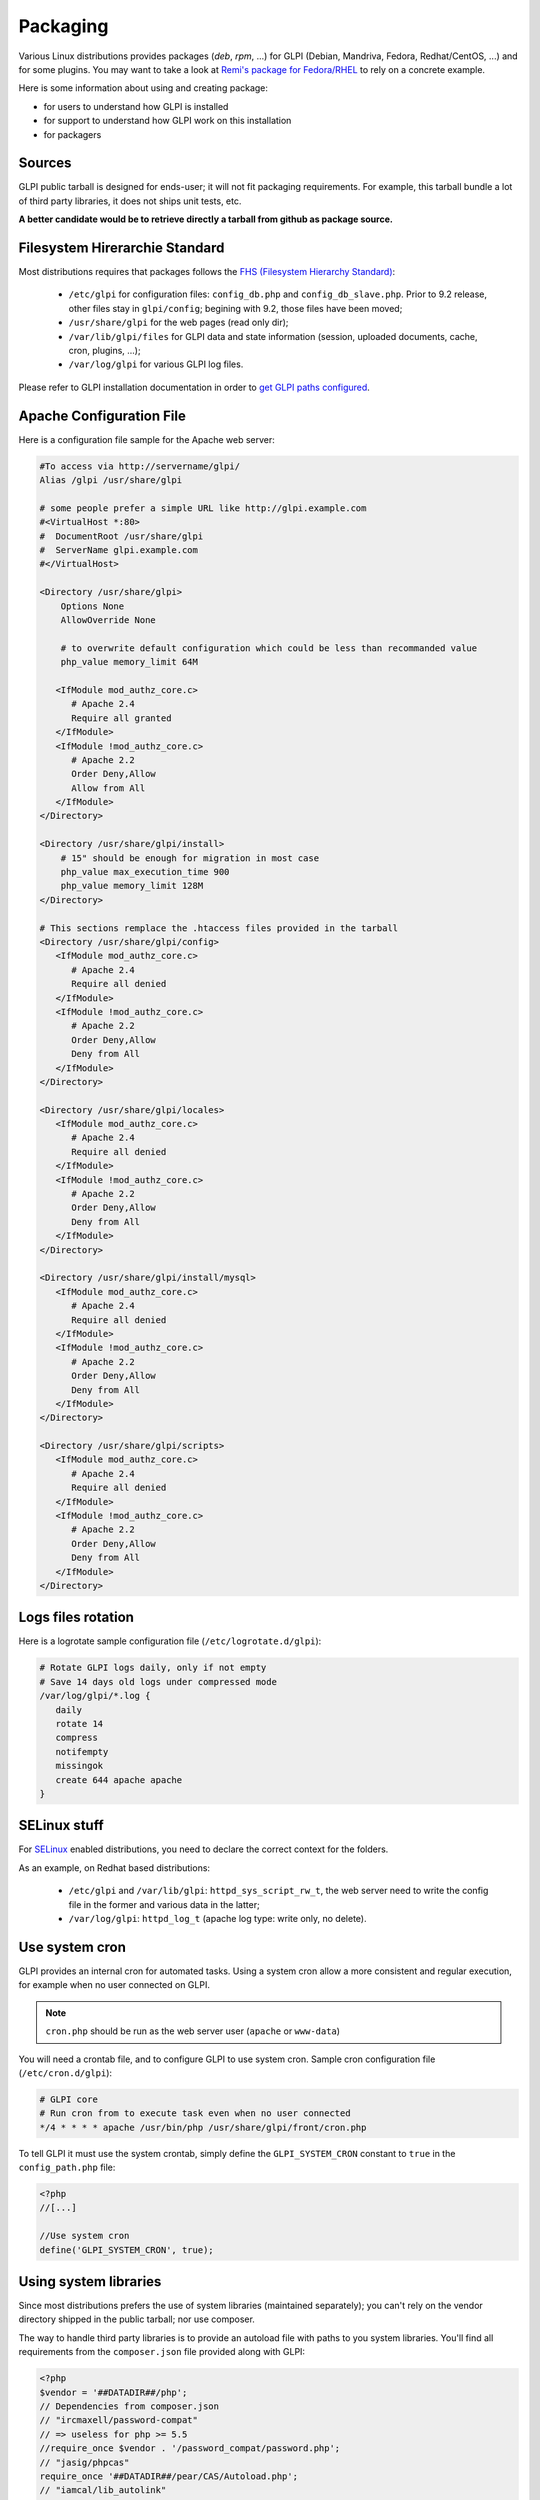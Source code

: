 Packaging
=========

Various Linux distributions provides packages (`deb`, `rpm`, ...) for GLPI (Debian, Mandriva, Fedora, Redhat/CentOS, ...) and for some plugins. You may want to take a look at `Remi's package for Fedora/RHEL <https://git.remirepo.net/cgit/rpms/glpi/glpi.git/>`_ to rely on a concrete example.

Here is some information about using and creating package:

* for users to understand how GLPI is installed
* for support to understand how GLPI work on this installation
* for packagers

Sources
-------

GLPI public tarball is designed for ends-user; it will not fit packaging requirements.
For example, this tarball bundle a lot of third party libraries, it does not ships unit tests, etc.

**A better candidate would be to retrieve directly a tarball from github as package source.**

Filesystem Hirerarchie Standard
-------------------------------

Most distributions requires that packages follows the  `FHS (Filesystem Hierarchy Standard) <http://www.pathname.com/fhs/>`_:

 * ``/etc/glpi`` for configuration files: ``config_db.php`` and ``config_db_slave.php``. Prior to 9.2 release, other files stay in ``glpi/config``; begining with 9.2, those files have been moved;
 * ``/usr/share/glpi`` for the web pages (read only dir);
 * ``/var/lib/glpi/files`` for GLPI data and state information (session, uploaded documents, cache, cron, plugins, ...);
 * ``/var/log/glpi`` for various GLPI log files.

Please refer to GLPI installation documentation in order to `get GLPI paths configured <https://glpi-install.readthedocs.io/en/latest/install/index.html#files-and-directories-locations>`_.

Apache Configuration File
-------------------------

Here is a configuration file sample for the Apache web server:

.. code-block:: apacheconf

   #To access via http://servername/glpi/
   Alias /glpi /usr/share/glpi

   # some people prefer a simple URL like http://glpi.example.com
   #<VirtualHost *:80>
   #  DocumentRoot /usr/share/glpi
   #  ServerName glpi.example.com
   #</VirtualHost>

   <Directory /usr/share/glpi>
       Options None
       AllowOverride None

       # to overwrite default configuration which could be less than recommanded value
       php_value memory_limit 64M

      <IfModule mod_authz_core.c>
         # Apache 2.4
         Require all granted
      </IfModule>
      <IfModule !mod_authz_core.c>
         # Apache 2.2
         Order Deny,Allow
         Allow from All
      </IfModule>
   </Directory>

   <Directory /usr/share/glpi/install>
       # 15" should be enough for migration in most case
       php_value max_execution_time 900
       php_value memory_limit 128M
   </Directory>

   # This sections remplace the .htaccess files provided in the tarball 
   <Directory /usr/share/glpi/config>
      <IfModule mod_authz_core.c>
         # Apache 2.4
         Require all denied
      </IfModule>
      <IfModule !mod_authz_core.c>
         # Apache 2.2
         Order Deny,Allow
         Deny from All
      </IfModule>
   </Directory>

   <Directory /usr/share/glpi/locales>
      <IfModule mod_authz_core.c>
         # Apache 2.4
         Require all denied
      </IfModule>
      <IfModule !mod_authz_core.c>
         # Apache 2.2
         Order Deny,Allow
         Deny from All
      </IfModule>
   </Directory>

   <Directory /usr/share/glpi/install/mysql>
      <IfModule mod_authz_core.c>
         # Apache 2.4
         Require all denied
      </IfModule>
      <IfModule !mod_authz_core.c>
         # Apache 2.2
         Order Deny,Allow
         Deny from All
      </IfModule>
   </Directory>

   <Directory /usr/share/glpi/scripts>
      <IfModule mod_authz_core.c>
         # Apache 2.4
         Require all denied
      </IfModule>
      <IfModule !mod_authz_core.c>
         # Apache 2.2
         Order Deny,Allow
         Deny from All
      </IfModule>
   </Directory>

Logs files rotation
-------------------

Here is a logrotate sample configuration file (``/etc/logrotate.d/glpi``):

.. code-block:: none

   # Rotate GLPI logs daily, only if not empty
   # Save 14 days old logs under compressed mode
   /var/log/glpi/*.log {
      daily
      rotate 14
      compress
      notifempty
      missingok
      create 644 apache apache
   }

SELinux stuff
-------------

For `SELinux <http://en.wikipedia.org/wiki/Selinux>`_ enabled distributions, you need to declare the correct context for the folders.

As an example, on Redhat based distributions:

 * ``/etc/glpi`` and ``/var/lib/glpi``: ``httpd_sys_script_rw_t``, the web server need to write the config file in the former and various data in the latter;
 * ``/var/log/glpi``: ``httpd_log_t`` (apache log type: write only, no delete).

Use system cron
---------------

GLPI provides an internal cron for automated tasks. Using a system cron allow a more consistent and regular execution, for example when no user connected on GLPI.

.. note::

   ``cron.php`` should be run as the web server user (``apache`` or ``www-data``)

You will need a crontab file, and to configure GLPI to use system cron. Sample cron configuration file (``/etc/cron.d/glpi``):

.. code-block:: none

   # GLPI core
   # Run cron from to execute task even when no user connected
   */4 * * * * apache /usr/bin/php /usr/share/glpi/front/cron.php

To tell GLPI it must use the system crontab, simply define the ``GLPI_SYSTEM_CRON`` constant to ``true`` in the ``config_path.php`` file:

.. code-block:: php

   <?php
   //[...]

   //Use system cron
   define('GLPI_SYSTEM_CRON', true);

Using system libraries
----------------------

Since most distributions prefers the use of system libraries (maintained separately); you can't rely on the vendor directory shipped in the public tarball; nor use composer.

The way to handle third party libraries is to provide an autoload file with paths to you system libraries. You'll find all requirements from the ``composer.json`` file provided along with GLPI:

.. code-block:: php

   <?php
   $vendor = '##DATADIR##/php';
   // Dependencies from composer.json
   // "ircmaxell/password-compat"
   // => useless for php >= 5.5
   //require_once $vendor . '/password_compat/password.php';
   // "jasig/phpcas"
   require_once '##DATADIR##/pear/CAS/Autoload.php';
   // "iamcal/lib_autolink"
   require_once $vendor . '/php-iamcal-lib-autolink/autoload.php';
   // "phpmailer/phpmailer"
   require_once $vendor . '/PHPMailer/PHPMailerAutoload.php';
   // "sabre/vobject"
   require_once $vendor . '/Sabre/VObject/autoload.php';
   // "simplepie/simplepie"
   require_once $vendor . '/php-simplepie/autoloader.php';
   // "tecnickcom/tcpdf"
   require_once $vendor . '/tcpdf/tcpdf.php';
   // "zendframework/zend-cache"
   // "zendframework/zend-i18n"
   // "zendframework/zend-loader"
   require_once $vendor . '/Zend/autoload.php';
   // "zetacomponents/graph"
   require_once $vendor . '/ezc/Graph/autoloader.php';
   // "ramsey/array_column"
   // => useless for php >= 5.5
   // "michelf/php-markdown"
   require_once $vendor . '/Michelf/markdown-autoload.php';
   // "true/punycode"
   if (file_exists($vendor . '/TrueBV/autoload.php')) {
      require_once $vendor . '/TrueBV/autoload.php';
   } else {
      require_once $vendor . '/TrueBV/Punycode.php';
   }

.. note::

   In the above example, the ``##DATADIR##`` value will be replaced by the correct value (``/usr/share/php`` for instance) from the specfile using macros. Adapt with your build system possibilities.


Using system fonts rather than bundled ones
-------------------------------------------

Some distribution prefers the use of system fonts (maintained separately).

GLPI use the `FreeSans.ttf <http://www.nongnu.org/freefont/>`_ font you can configure adding in the ``config_path.php``:

.. code-block:: php

   <?php
   //[...]

   define('GLPI_FONT_FREESANS',  '/path/to/FreeSans.ttf');

Notes
-----

This informations are taken from the Fedora/EPEL spec file.

See latest version of the files:

 * `glpi-downstream.path <https://src.fedoraproject.org/rpms/glpi/blob/master/f/glpi-downstream.php>`_
 * `nginx/glpi.conf <https://src.fedoraproject.org/rpms/glpi/blob/master/f/glpi-nginx.conf>`_
 * `httpd/glpi.conf <https://src.fedoraproject.org/rpms/glpi/blob/master/f/glpi-httpd.conf>`_
 * `fedora-autoloader.php <https://src.fedoraproject.org/rpms/glpi/blob/master/f/glpi-fedora-autoloader.php>`_

Feel free to add information about other specific distribution tips.
